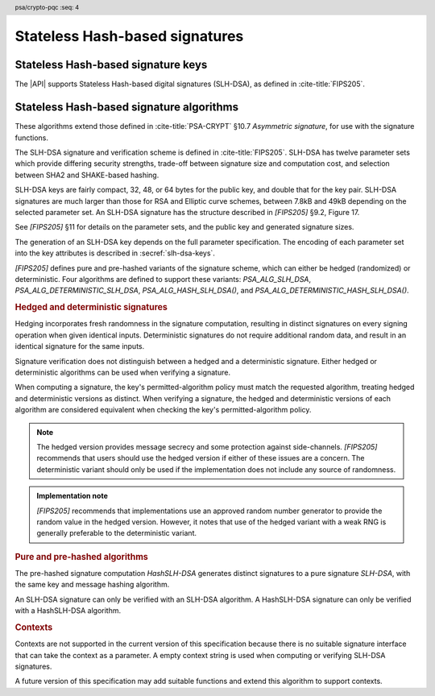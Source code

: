 .. SPDX-FileCopyrightText: Copyright 2024-2025 Arm Limited and/or its affiliates <open-source-office@arm.com>
.. SPDX-License-Identifier: CC-BY-SA-4.0 AND LicenseRef-Patent-license

.. header:: psa/crypto-pqc
    :seq: 4

.. _slh-dsa:

Stateless Hash-based signatures
===============================

.. _slh-dsa-keys:

Stateless Hash-based signature keys
-----------------------------------

The |API| supports Stateless Hash-based digital signatures (SLH-DSA), as defined in :cite-title:`FIPS205`.

.. typedef:: uint8_t psa_slh_dsa_family_t

    .. summary::
        The type of identifiers of a Stateless hash-based DSA parameter set.

        .. versionadded:: 1.3

    The parameter-set identifier is required to create an SLH-DSA key using the `PSA_KEY_TYPE_SLH_DSA_KEY_PAIR()` or `PSA_KEY_TYPE_SLH_DSA_PUBLIC_KEY()` macros.

    The specific SLH-DSA parameter set within a family is identified by the ``key_bits`` attribute of the key.

    The range of SLH-DSA family identifier values is divided as follows:

    :code:`0x00`
        Reserved.
        Not allocated to an SLH-DSA parameter-set family.
    :code:`0x01 - 0x7f`
        SLH-DSA parameter-set family identifiers defined by this standard.
        Unallocated values in this range are reserved for future use.
    :code:`0x80 - 0xff`
        Invalid.
        Values in this range must not be used.

    The least significant bit of an SLH-DSA family identifier is a parity bit for the whole key type.
    See :secref:`slh-dsa-key-encoding` for details of the encoding of asymmetric key types.

.. macro:: PSA_KEY_TYPE_SLH_DSA_KEY_PAIR
    :definition: /* specification-defined value */

    .. summary::
        SLH-DSA key pair: both the private key and public key.

        .. versionadded:: 1.3

    .. param:: set
        A value of type `psa_slh_dsa_family_t` that identifies the SLH-DSA parameter-set family to be used.

    The key attribute size of of an SLH-DSA key pair is the bit-size of each component in the SLH-DSA keys defined in `[FIPS205]`.
    That is, for a parameter set with security parameter :math:`n`, the bit-size in the key attributes is :math:`8n`.
    See the documentation of each SLH-DSA parameter-set family for details.

    .. subsection:: Compatible algorithms

        .. hlist::

            *   `PSA_ALG_SLH_DSA`
            *   `PSA_ALG_HASH_SLH_DSA`
            *   `PSA_ALG_DETERMINISTIC_SLH_DSA`
            *   `PSA_ALG_DETERMINISTIC_HASH_SLH_DSA`

    .. subsection:: Key format

        .. warning::

            The key format may change in a final version of this API.
            The standardization of exchange formats for SHL-DSA public and private keys is in progress, but final documents have not been published.
            See :cite-title:`LAMPS-SLHDSA`.

            The current proposed format is based on the expected outcome of that process.

        A SLH-DSA key pair is defined in `[FIPS205]` §9.1 as the four :math:`n`\ -byte values, :math:`SK\text{.seed}`, :math:`SK\text{.prf}`, :math:`PK\text{.seed}`, and :math:`PK\text{.root}`, where :math:`n` is the security parameter.

        In calls to :code:`psa_import_key()` and :code:`psa_export_key()`, the key-pair data format is the concatenation of the four octet strings:

        .. math::

            SK\text{.seed}\ ||\ SK\text{.prf}\ ||\ PK\text{.seed}\ ||\ PK\text{.root}

        See `PSA_KEY_TYPE_SLH_DSA_PUBLIC_KEY` for the data format used when exporting the public key with :code:`psa_export_public_key()`.

    .. subsection:: Key derivation

        A call to :code:`psa_key_derivation_output_key()` will draw output bytes as follows:

        *   :math:`n` bytes are drawn as :math:`SK\text{.seed}`.
        *   :math:`n` bytes are drawn as :math:`SK\text{.prf}`.
        *   :math:`n` bytes are drawn as :math:`PK\text{.seed}`.

        Here, :math:`n` is the security parameter for the selected SLH-DSA parameter set.

        The private key :math:`(SK\text{.seed},SK\text{.prf},PK\text{.seed},PK\text{.root})` is generated from these values as defined by ``slh_keygen_internal()`` in `[FIPS205]` §9.1.

.. macro:: PSA_KEY_TYPE_SLH_DSA_PUBLIC_KEY
    :definition: /* specification-defined value */

    .. summary::
        SLH-DSA public key.

        .. versionadded:: 1.3

    .. param:: set
        A value of type `psa_slh_dsa_family_t` that identifies the SLH-DSA parameter-set family to be used.

    The key attribute size of an SLH-DSA public key is the same as the corresponding private key.
    See `PSA_KEY_TYPE_SLH_DSA_KEY_PAIR()` and the documentation of each SLH-DSA parameter-set family for details.

    .. subsection:: Compatible algorithms

        .. hlist::

            *   `PSA_ALG_SLH_DSA`
            *   `PSA_ALG_HASH_SLH_DSA`
            *   `PSA_ALG_DETERMINISTIC_SLH_DSA`
            *   `PSA_ALG_DETERMINISTIC_HASH_SLH_DSA`

    .. subsection:: Key format

        .. warning::

            The key format may change in a final version of this API.
            The standardization of exchange formats for SHL-DSA public and private keys is in progress, but final documents have not been published.
            See :cite-title:`LAMPS-SLHDSA`.

            The current proposed format is based on the expected outcome of that process.

        A SLH-DSA public key is defined in `[FIPS205]` §9.1 as two :math:`n`\ -byte values, :math:`PK\text{.seed}` and :math:`PK\text{.root}`, where :math:`n` is the security parameter.

        In calls to :code:`psa_import_key()`, :code:`psa_export_key()`, and :code:`psa_export_public_key()`, the public-key data format is the concatenation of the two octet strings:

        .. math::

            PK\text{.seed}\ ||\ PK\text{.root}

.. macro:: PSA_SLH_DSA_FAMILY_SHA2_S
    :definition: ((psa_slh_dsa_family_t) 0x02)

    .. summary::
        SLH-DSA family for the SLH-DSA-SHA2-\ *NNN*\ s parameter sets.

        .. versionadded:: 1.3

    This family comprises the following parameter sets:

    *   SLH-DSA-SHA2-128s : ``key_bits = 128``
    *   SLH-DSA-SHA2-192s : ``key_bits = 192``
    *   SLH-DSA-SHA2-256s : ``key_bits = 256``

    They are defined in `[FIPS205]`.

.. macro:: PSA_SLH_DSA_FAMILY_SHA2_F
    :definition: ((psa_slh_dsa_family_t) 0x04)

    .. summary::
        SLH-DSA family for the SLH-DSA-SHA2-\ *NNN*\ f parameter sets.

        .. versionadded:: 1.3

    This family comprises the following parameter sets:

    *   SLH-DSA-SHA2-128f : ``key_bits = 128``
    *   SLH-DSA-SHA2-192f : ``key_bits = 192``
    *   SLH-DSA-SHA2-256f : ``key_bits = 256``

    They are defined in `[FIPS205]`.

.. macro:: PSA_SLH_DSA_FAMILY_SHAKE_S
    :definition: ((psa_slh_dsa_family_t) 0x0b)

    .. summary::
        SLH-DSA family for the SLH-DSA-SHAKE-\ *NNN*\ s parameter sets.

        .. versionadded:: 1.3

    This family comprises the following parameter sets:

    *   SLH-DSA-SHAKE-128s : ``key_bits = 128``
    *   SLH-DSA-SHAKE-192s : ``key_bits = 192``
    *   SLH-DSA-SHAKE-256s : ``key_bits = 256``

    They are defined in `[FIPS205]`.

.. macro:: PSA_SLH_DSA_FAMILY_SHAKE_F
    :definition: ((psa_slh_dsa_family_t) 0x0d)

    .. summary::
        SLH-DSA family for the SLH-DSA-SHAKE-\ *NNN*\ f parameter sets.

        .. versionadded:: 1.3

    This family comprises the following parameter sets:

    *   SLH-DSA-SHAKE-128f : ``key_bits = 128``
    *   SLH-DSA-SHAKE-192f : ``key_bits = 192``
    *   SLH-DSA-SHAKE-256f : ``key_bits = 256``

    They are defined in `[FIPS205]`.

.. macro:: PSA_KEY_TYPE_IS_SLH_DSA
    :definition: /* specification-defined value */

    .. summary::
        Whether a key type is an SLH-DSA key, either a key pair or a public key.

        .. versionadded:: 1.3

    .. param:: type
        A key type: a value of type :code:`psa_key_type_t`.

.. macro:: PSA_KEY_TYPE_IS_SLH_DSA_KEY_PAIR
    :definition: /* specification-defined value */

    .. summary::
        Whether a key type is an SLH-DSA key pair.

        .. versionadded:: 1.3

    .. param:: type
        A key type: a value of type :code:`psa_key_type_t`.

.. macro:: PSA_KEY_TYPE_IS_SLH_DSA_PUBLIC_KEY
    :definition: /* specification-defined value */

    .. summary::
        Whether a key type is an SLH-DSA public key.

        .. versionadded:: 1.3

    .. param:: type
        A key type: a value of type :code:`psa_key_type_t`.

.. macro:: PSA_KEY_TYPE_SLH_DSA_GET_FAMILY
    :definition: /* specification-defined value */

    .. summary::
        Extract the parameter-set family from an SLH-DSA key type.

        .. versionadded:: 1.3

    .. param:: type
        An SLH-DSA key type: a value of type :code:`psa_key_type_t` such that :code:`PSA_KEY_TYPE_IS_SLH_DSA(type)` is true.

    .. return:: psa_dh_family_t
        The SLH-DSA parameter-set family id, if ``type`` is a supported SLH-DSA key. Unspecified if ``type`` is not a supported SLH-DSA key.

.. _slh-dsa-algorithms:

Stateless Hash-based signature algorithms
-----------------------------------------

These algorithms extend those defined in :cite-title:`PSA-CRYPT` §10.7 *Asymmetric signature*, for use with the signature functions.

The SLH-DSA signature and verification scheme is defined in :cite-title:`FIPS205`.
SLH-DSA has twelve parameter sets which provide differing security strengths, trade-off between signature size and computation cost, and selection between SHA2 and SHAKE-based hashing.

SLH-DSA keys are fairly compact, 32, 48, or 64 bytes for the public key, and double that for the key pair.
SLH-DSA signatures are much larger than those for RSA and Elliptic curve schemes, between 7.8kB and 49kB depending on the selected parameter set.
An SLH-DSA signature has the structure described in `[FIPS205]` §9.2, Figure 17.

See `[FIPS205]` §11 for details on the parameter sets, and the public key and generated signature sizes.

The generation of an SLH-DSA key depends on the full parameter specification.
The encoding of each parameter set into the key attributes is described in :secref:`slh-dsa-keys`.

`[FIPS205]` defines pure and pre-hashed variants of the signature scheme, which can either be hedged (randomized) or deterministic.
Four algorithms are defined to support these variants: `PSA_ALG_SLH_DSA`, `PSA_ALG_DETERMINISTIC_SLH_DSA`, `PSA_ALG_HASH_SLH_DSA()`, and `PSA_ALG_DETERMINISTIC_HASH_SLH_DSA()`.

.. _slh-dsa-deterministic-signatures:

.. rubric:: Hedged and deterministic signatures

Hedging incorporates fresh randomness in the signature computation, resulting in distinct signatures on every signing operation when given identical inputs.
Deterministic signatures do not require additional random data, and result in an identical signature for the same inputs.

Signature verification does not distinguish between a hedged and a deterministic signature.
Either hedged or deterministic algorithms can be used when verifying a signature.

When computing a signature, the key's permitted-algorithm policy must match the requested algorithm, treating hedged and deterministic versions as distinct.
When verifying a signature, the hedged and deterministic versions of each algorithm are considered equivalent when checking the key's permitted-algorithm policy.

.. note::

    The hedged version provides message secrecy and some protection against side-channels.
    `[FIPS205]` recommends that users should use the hedged version if either of these issues are a concern.
    The deterministic variant should only be used if the implementation does not include any source of randomness.

.. admonition:: Implementation note

    `[FIPS205]` recommends that implementations use an approved random number generator to provide the random value in the hedged version.
    However, it notes that use of the hedged variant with a weak RNG is generally preferable to the deterministic variant.

.. rationale::

    The use of fresh randomness, or not, when computing a signature seems like an implementation decision based on the capability of the system, and its vulnerability to specific threats, following the recommendations in `[FIPS205]`.

    However, the |API| gives distinct algorithm identifiers for the hedged and deterministic variants for the following reasons:

    *   `[FIPS205]` §9.1 recommends that SLH-DSA signing keys are only used to compute either deterministic, or hedged, signatures, but not both.
        Supporting this recommendation requires separate algorithm identifiers, and requiring an exact policy match for signature computation.
    *   Enable an application use case to require a specific variant.

.. rubric:: Pure and pre-hashed algorithms

The pre-hashed signature computation *HashSLH-DSA* generates distinct signatures to a pure signature *SLH-DSA*, with the same key and message hashing algorithm.

An SLH-DSA signature can only be verified with an SLH-DSA algorithm. A HashSLH-DSA signature can only be verified with a HashSLH-DSA algorithm.

.. rubric:: Contexts

Contexts are not supported in the current version of this specification because there is no suitable signature interface that can take the context as a parameter.
A empty context string is used when computing or verifying SLH-DSA signatures.

A future version of this specification may add suitable functions and extend this algorithm to support contexts.

.. macro:: PSA_ALG_SLH_DSA
    :definition: ((psa_algorithm_t) 0x06004000)

    .. summary::
        Stateless hash-based digital signature algorithm without pre-hashing (SLH-DSA).

        .. versionadded:: 1.3

    This algorithm can only be used with the :code:`psa_sign_message()` and :code:`psa_verify_message()` functions.

    This is the pure SLH-DSA digital signature algorithm, defined by :cite-title:`FIPS205`, using hedging.
    SLH-DSA requires an SLH-DSA key, which determines the SLH-DSA parameter set for the operation.

    This algorithm is randomized: each invocation returns a different, equally valid signature.
    See the `notes on hedged signatures <slh-dsa-deterministic-signatures_>`_.

    When `PSA_ALG_SLH_DSA` is used as a permitted algorithm in a key policy, this permits:

    *   `PSA_ALG_SLH_DSA` as the algorithm in a call to :code:`psa_sign_message()`.
    *   `PSA_ALG_SLH_DSA` or `PSA_ALG_DETERMINISTIC_SLH_DSA` as the algorithm in a call to :code:`psa_verify_message()`.

    .. note::
        To sign or verify the pre-computed hash of a message using SLH-DSA, the HashSLH-DSA algorithms (`PSA_ALG_HASH_SLH_DSA()` and `PSA_ALG_DETERMINISTIC_HASH_SLH_DSA()`) can also be used with :code:`psa_sign_hash()` and :code:`psa_verify_hash()`.

        The signature produced by HashSLH-DSA is distinct from that produced by SLH-DSA.

    .. subsection:: Compatible key types

        | :code:`PSA_KEY_TYPE_SLH_DSA_KEY_PAIR()`
        | :code:`PSA_KEY_TYPE_SLH_DSA_PUBLIC_KEY()` (signature verification only)

.. macro:: PSA_ALG_DETERMINISTIC_SLH_DSA
    :definition: ((psa_algorithm_t) 0x06004100)

    .. summary::
        Deterministic stateless hash-based digital signature algorithm without pre-hashing (SLH-DSA).

        .. versionadded:: 1.3

    This algorithm can only be used with the :code:`psa_sign_message()` and :code:`psa_verify_message()` functions.

    This is the pure SLH-DSA digital signature algorithm, defined by `[FIPS205]`, without hedging.
    SLH-DSA requires an SLH-DSA key, which determines the SLH-DSA parameter set for the operation.

    This algorithm is deterministic: each invocation with the same inputs returns an identical signature.

    .. warning::
        It is recommended to use the hedged `PSA_ALG_SLH_DSA` algorithm instead, when supported by the implementation.
        See the `notes on deterministic signatures <slh-dsa-deterministic-signatures_>`_.

    When `PSA_ALG_DETERMINISTIC_SLH_DSA` is used as a permitted algorithm in a key policy, this permits:

    *   `PSA_ALG_DETERMINISTIC_SLH_DSA` as the algorithm in a call to :code:`psa_sign_message()`.
    *   `PSA_ALG_SLH_DSA` or `PSA_ALG_DETERMINISTIC_SLH_DSA` as the algorithm in a call to :code:`psa_verify_message()`.

    .. note::
        To sign or verify the pre-computed hash of a message using SLH-DSA, the HashSLH-DSA algorithms (`PSA_ALG_HASH_SLH_DSA()` and `PSA_ALG_DETERMINISTIC_HASH_SLH_DSA()`) can also be used with :code:`psa_sign_hash()` and :code:`psa_verify_hash()`.

        The signature produced by HashSLH-DSA is distinct from that produced by SLH-DSA.

    .. subsection:: Compatible key types

        | :code:`PSA_KEY_TYPE_SLH_DSA_KEY_PAIR()`
        | :code:`PSA_KEY_TYPE_SLH_DSA_PUBLIC_KEY()` (signature verification only)

.. macro:: PSA_ALG_HASH_SLH_DSA
    :definition: /* specification-defined value */

    .. summary::
        Stateless hash-based digital signature algorithm with pre-hashing (HashSLH-DSA).

        .. versionadded:: 1.3

    .. param:: hash_alg
        A hash algorithm: a value of type :code:`psa_algorithm_t` such that :code:`PSA_ALG_IS_HASH(hash_alg)` is true.
        This includes :code:`PSA_ALG_ANY_HASH` when specifying the algorithm in a key policy.

    .. return::
        The corresponding HashSLH-DSA signature algorithm, using ``hash_alg`` to pre-hash the message.

        Unspecified if ``hash_alg`` is not a supported hash algorithm.

    This algorithm can be used with both the message and hash signature functions.

    This is the pre-hashed SLH-DSA digital signature algorithm, defined by `[FIPS205]`, using hedging.
    SLH-DSA requires an SLH-DSA key, which determines the SLH-DSA parameter set for the operation.

    .. note::
        For the pre-hashing, `[FIPS205]` §10.2 recommends the use of an approved hash function with an equivalent, or better, security strength than the chosen SLH-DSA parameter set.

    This algorithm is randomized: each invocation returns a different, equally valid signature.
    See the `notes on hedged signatures <slh-dsa-deterministic-signatures_>`_.

    When `PSA_ALG_HASH_SLH_DSA()` is used as a permitted algorithm in a key policy, this permits:

    *   `PSA_ALG_HASH_SLH_DSA()` as the algorithm in a call to :code:`psa_sign_message()` and :code:`psa_sign_hash()`.
    *   `PSA_ALG_HASH_SLH_DSA()` or `PSA_ALG_DETERMINISTIC_HASH_SLH_DSA()` as the algorithm in a call to :code:`psa_verify_message()` and :code:`psa_verify_hash()`.

    .. note::
        The signature produced by HashSLH-DSA is distinct from that produced by SLH-DSA.

    .. subsection:: Usage

        This is a hash-and-sign algorithm. To calculate a signature, use one of the following approaches:

        *   Call :code:`psa_sign_message()` with the message.

        *   Calculate the hash of the message with :code:`psa_hash_compute()`, or with a multi-part hash operation, using the ``hash_alg`` hash algorithm.
            Note that ``hash_alg`` can be extracted from the signature algorithm using :code:`PSA_ALG_GET_HASH(sig_alg)`.
            Then sign the calculated hash with :code:`psa_sign_hash()`.

        Verifying a signature is similar, using :code:`psa_verify_message()` or :code:`psa_verify_hash()` instead of the signature function.

    .. subsection:: Compatible key types

        | :code:`PSA_KEY_TYPE_SLH_DSA_KEY_PAIR()`
        | :code:`PSA_KEY_TYPE_SLH_DSA_PUBLIC_KEY()` (signature verification only)

    .. comment
        Add this algorithm to the list in PSA_ALG_GET_HASH()

.. macro:: PSA_ALG_DETERMINISTIC_HASH_SLH_DSA
    :definition: /* specification-defined value */

    .. summary::
        Deterministic stateless hash-based digital signature algorithm with pre-hashing (HashSLH-DSA).

        .. versionadded:: 1.3

    .. param:: hash_alg
        A hash algorithm: a value of type :code:`psa_algorithm_t` such that :code:`PSA_ALG_IS_HASH(hash_alg)` is true.
        This includes :code:`PSA_ALG_ANY_HASH` when specifying the algorithm in a key policy.

    .. return::
        The corresponding deterministic HashSLH-DSA signature algorithm, using ``hash_alg`` to pre-hash the message.

        Unspecified if ``hash_alg`` is not a supported hash algorithm.

    This algorithm can be used with both the message and hash signature functions.

    This is the pre-hashed SLH-DSA digital signature algorithm, defined by `[FIPS205]`, without hedging.
    SLH-DSA requires an SLH-DSA key, which determines the SLH-DSA parameter set for the operation.

    .. note::
        For the pre-hashing, `[FIPS205]` §10.2 recommends the use of an approved hash function with an equivalent, or better, security strength than the chosen SLH-DSA parameter set.

    This algorithm is deterministic: each invocation with the same inputs returns an identical signature.

    .. warning::
        It is recommended to use the hedged `PSA_ALG_HASH_SLH_DSA()` algorithm instead, when supported by the implementation.
        See the `notes on deterministic signatures <slh-dsa-deterministic-signatures_>`_.

    When `PSA_ALG_DETERMINISTIC_HASH_SLH_DSA()` is used as a permitted algorithm in a key policy, this permits:

    *   `PSA_ALG_DETERMINISTIC_HASH_SLH_DSA()` as the algorithm in a call to :code:`psa_sign_message()` and :code:`psa_sign_hash()`.
    *   `PSA_ALG_HASH_SLH_DSA()` or `PSA_ALG_DETERMINISTIC_HASH_SLH_DSA()` as the algorithm in a call to :code:`psa_verify_message()` and :code:`psa_verify_hash()`.

    .. note::
        The signature produced by HashSLH-DSA is distinct from that produced by SLH-DSA.

    .. subsection:: Usage

        See `PSA_ALG_HASH_SLH_DSA()` for example usage.

    .. subsection:: Compatible key types

        | :code:`PSA_KEY_TYPE_SLH_DSA_KEY_PAIR()`
        | :code:`PSA_KEY_TYPE_SLH_DSA_PUBLIC_KEY()` (signature verification only)

    .. comment
        Add this algorithm to the list in PSA_ALG_GET_HASH()

.. macro:: PSA_ALG_IS_SLH_DSA
    :definition: /* specification-defined value */

    .. summary::
        Whether the specified algorithm is SLH-DSA.

        .. versionadded:: 1.3

    .. param:: alg
        An algorithm identifier: a value of type :code:`psa_algorithm_t`.

    .. return::
        ``1`` if ``alg`` is an SLH-DSA algorithm, ``0`` otherwise.

        This macro can return either ``0`` or ``1`` if ``alg`` is not a supported algorithm identifier.

.. macro:: PSA_ALG_IS_HASH_SLH_DSA
    :definition: /* specification-defined value */

    .. summary::
        Whether the specified algorithm is HashSLH-DSA.

        .. versionadded:: 1.3

    .. param:: alg
        An algorithm identifier: a value of type :code:`psa_algorithm_t`.

    .. return::
        ``1`` if ``alg`` is a HashSLH-DSA algorithm, ``0`` otherwise.

        This macro can return either ``0`` or ``1`` if ``alg`` is not a supported algorithm identifier.

.. macro:: PSA_ALG_IS_DETERMINISTIC_HASH_SLH_DSA
    :definition: /* specification-defined value */

    .. summary::
        Whether the specified algorithm is deterministic HashSLH-DSA.

        .. versionadded:: 1.3

    .. param:: alg
        An algorithm identifier: a value of type :code:`psa_algorithm_t`.

    .. return::
        ``1`` if ``alg`` is a deterministic HashSLH-DSA algorithm, ``0`` otherwise.

        This macro can return either ``0`` or ``1`` if ``alg`` is not a supported algorithm identifier.

    See also `PSA_ALG_IS_HASH_SLH_DSA()` and `PSA_ALG_IS_HEDGED_HASH_SLH_DSA()`.

.. macro:: PSA_ALG_IS_HEDGED_HASH_SLH_DSA
    :definition: /* specification-defined value */

    .. summary::
        Whether the specified algorithm is hedged HashSLH-DSA.

        .. versionadded:: 1.3

    .. param:: alg
        An algorithm identifier: a value of type :code:`psa_algorithm_t`.

    .. return::
        ``1`` if ``alg`` is a hedged HashSLH-DSA algorithm, ``0`` otherwise.

        This macro can return either ``0`` or ``1`` if ``alg`` is not a supported algorithm identifier.

    See also `PSA_ALG_IS_HASH_SLH_DSA()` and `PSA_ALG_IS_DETERMINISTIC_HASH_SLH_DSA()`.
